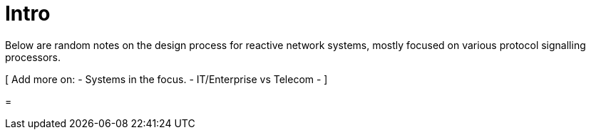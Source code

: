 = Intro

Below are random notes on the design process for reactive network systems, mostly focused on various protocol signalling processors.

[
Add more on: 
- Systems in the focus.
- IT/Enterprise vs Telecom
- 
]

=  
